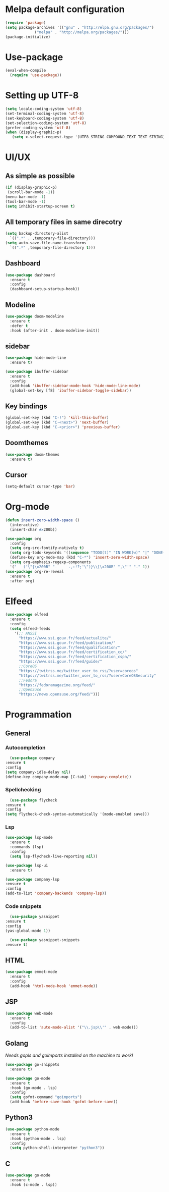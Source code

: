 * Melpa default configuration
  #+BEGIN_SRC emacs-lisp
    (require 'package)
    (setq package-archives '(("gnu" . "http://elpa.gnu.org/packages/")
			     ("melpa" . "http://melpa.org/packages/")))
    (package-initialize)
  #+END_SRC
* Use-package
  #+BEGIN_SRC emacs-lisp
    (eval-when-compile
      (require 'use-package))
  #+END_SRC
* Setting up UTF-8
  #+BEGIN_SRC emacs-lisp
    (setq locale-coding-system 'utf-8)
    (set-terminal-coding-system 'utf-8)
    (set-keyboard-coding-system 'utf-8)
    (set-selection-coding-system 'utf-8)
    (prefer-coding-system 'utf-8)
    (when (display-graphic-p)
       (setq x-select-request-type '(UTF8_STRING COMPOUND_TEXT TEXT STRING)))
  #+END_SRC
* UI/UX
** As simple as possible
   #+BEGIN_SRC emacs-lisp
     (if (display-graphic-p)
	  (scroll-bar-mode -1))
     (menu-bar-mode -1)
     (tool-bar-mode -1)
     (setq inhibit-startup-screen t)
   #+END_SRC
** All temporary files in same direcotry
   #+BEGIN_SRC emacs-lisp
     (setq backup-directory-alist
	   `((".*" . ,temporary-file-directory)))
     (setq auto-save-file-name-transforms
	   `((".*" ,temporary-file-directory t)))
   #+END_SRC
** Dashboard
   #+BEGIN_SRC emacs-lisp
     (use-package dashboard
       :ensure t
       :config
       (dashboard-setup-startup-hook))
   #+END_SRC
** Modeline
   #+BEGIN_SRC emacs-lisp
     (use-package doom-modeline
	   :ensure t
	   :defer t
	   :hook (after-init . doom-modeline-init))
   #+END_SRC
** sidebar
   #+BEGIN_SRC emacs-lisp
     (use-package hide-mode-line
       :ensure t)

     (use-package ibuffer-sidebar
       :ensure t
       :config
       (add-hook 'ibuffer-sidebar-mode-hook 'hide-mode-line-mode)
       (global-set-key [f8] 'ibuffer-sidebar-toggle-sidebar))
   #+END_SRC
** Key bindings
   #+BEGIN_SRC emacs-lisp
     (global-set-key (kbd "C-!") 'kill-this-buffer)
     (global-set-key (kbd "C-<next>") 'next-buffer)
     (global-set-key (kbd "C-<prior>") 'previous-buffer)
   #+END_SRC
** Doomthemes
   #+BEGIN_SRC emacs-lisp
     (use-package doom-themes
       :ensure t)
   #+END_SRC
** Cursor
   #+BEGIN_SRC emacs-lisp
     (setq-default cursor-type 'bar)
   #+END_SRC
* Org-mode
   #+BEGIN_SRC emacs-lisp
     (defun insert-zero-width-space ()
       (interactive)
       (insert-char #x200b))

     (use-package org
       :config
       (setq org-src-fontify-natively t)
       (setq org-todo-keywords '((sequence "TODO(t)" "IN WORK(w)" "|" "DONE(d)" "CANCELED(c)"))))
       (define-key org-mode-map (kbd "C-*") 'insert-zero-width-space)
       (setq org-emphasis-regexp-components
	   '("   ('\"{\x200B" "-     .,:!?;'\")}\\[\x200B" ",\"'" "." 1))
     (use-package org-re-reveal
       :ensure t
       :after org)
   #+END_SRC

* Elfeed
  #+BEGIN_SRC emacs-lisp
    (use-package elfeed
      :ensure t
      :config
      (setq elfeed-feeds
	    '(;; ANSSI
	      "https://www.ssi.gouv.fr/feed/actualite/"
	      "https://www.ssi.gouv.fr/feed/publication/"
	      "https://www.ssi.gouv.fr/feed/qualification/"
	      "https://www.ssi.gouv.fr/feed/certification_cc/"
	      "https://www.ssi.gouv.fr/feed/certification_cspn/"
	      "https://www.ssi.gouv.fr/feed/guide/"
	      ;;CoreOS
	      "https://twitrss.me/twitter_user_to_rss/?user=coreos"
	      "https://twitrss.me/twitter_user_to_rss/?user=CoreOSSecurity"
	      ;;Fedora
	      "https://fedoramagazine.org/feed/"
	      ;;OpenSuse
	      "https://news.opensuse.org/feed/")))
  #+END_SRC

* Programmation
** General
*** Autocompletion
    #+BEGIN_SRC emacs-lisp
      (use-package company
	:ensure t
	:config
	(setq company-idle-delay nil)
	(define-key company-mode-map [C-tab] 'company-complete))
    #+END_SRC
*** Spellchecking
    #+BEGIN_SRC emacs-lisp
      (use-package flycheck
	:ensure t
	:config
	(setq flycheck-check-syntax-automatically '(mode-enabled save)))
    #+END_SRC
*** Lsp
   #+BEGIN_SRC emacs-lisp
     (use-package lsp-mode
       :ensure t
       :commands (lsp)
       :config
       (setq lsp-flycheck-live-reporting nil))

     (use-package lsp-ui
       :ensure t)

     (use-package company-lsp
	 :ensure t
	 :config
	 (add-to-list 'company-backends 'company-lsp))
   #+END_SRC
*** Code snippets
    #+BEGIN_SRC emacs-lisp
      (use-package yasnippet
	:ensure t
	:config
	(yas-global-mode 1))

      (use-package yasnippet-snippets
	:ensure t)
    #+END_SRC
** HTML
   #+BEGIN_SRC emacs-lisp
     (use-package emmet-mode
       :ensure t
       :config
       (add-hook 'html-mode-hook 'emmet-mode))
   #+END_SRC
** JSP
   #+BEGIN_SRC emacs-lisp
     (use-package web-mode
       :ensure t
       :config
       (add-to-list 'auto-mode-alist '("\\.jsp\\'" . web-mode)))
   #+END_SRC
** Golang
   /Needs gopls and goimports installed on the machine to work!/
   #+BEGIN_SRC emacs-lisp
     (use-package go-snippets
       :ensure t)

     (use-package go-mode
       :ensure t
       :hook (go-mode . lsp)
       :config
       (setq gofmt-command "goimports")
       (add-hook 'before-save-hook 'gofmt-before-save))
   #+END_SRC
** Python3
   #+BEGIN_SRC emacs-lisp
     (use-package python-mode
       :ensure t
       :hook (python-mode . lsp)
       :config
       (setq python-shell-interpreter "python3"))
   #+END_SRC
   
** C
   #+BEGIN_SRC emacs-lisp
     (use-package go-mode
       :ensure t
       :hook (c-mode . lsp))
    #+END_SRC
